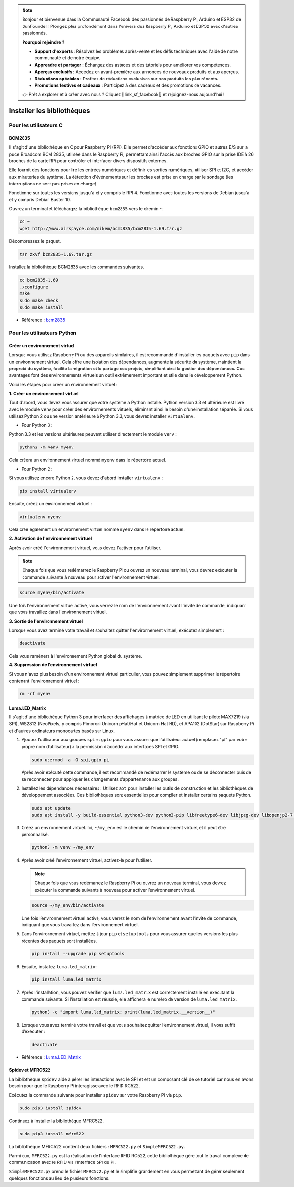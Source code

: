  
.. note::

    Bonjour et bienvenue dans la Communauté Facebook des passionnés de Raspberry Pi, Arduino et ESP32 de SunFounder ! Plongez plus profondément dans l'univers des Raspberry Pi, Arduino et ESP32 avec d'autres passionnés.

    **Pourquoi rejoindre ?**

    - **Support d'experts** : Résolvez les problèmes après-vente et les défis techniques avec l'aide de notre communauté et de notre équipe.
    - **Apprendre et partager** : Échangez des astuces et des tutoriels pour améliorer vos compétences.
    - **Aperçus exclusifs** : Accédez en avant-première aux annonces de nouveaux produits et aux aperçus.
    - **Réductions spéciales** : Profitez de réductions exclusives sur nos produits les plus récents.
    - **Promotions festives et cadeaux** : Participez à des cadeaux et des promotions de vacances.

    👉 Prêt à explorer et à créer avec nous ? Cliquez [|link_sf_facebook|] et rejoignez-nous aujourd'hui !

.. _install_the_libraries:

Installer les bibliothèques
==============================

Pour les utilisateurs C
---------------------------

BCM2835
~~~~~~~~~~~~~~~
Il s'agit d'une bibliothèque en C pour Raspberry Pi (RPi). Elle permet d'accéder aux fonctions GPIO et autres E/S sur la puce Broadcom BCM 2835, utilisée dans le Raspberry Pi, permettant ainsi l'accès aux broches GPIO sur la prise IDE à 26 broches de la carte RPi pour contrôler et interfacer divers dispositifs externes.

Elle fournit des fonctions pour lire les entrées numériques et définir les sorties numériques, utiliser SPI et I2C, et accéder aux minuteries du système. La détection d'événements sur les broches est prise en charge par le sondage (les interruptions ne sont pas prises en charge).

Fonctionne sur toutes les versions jusqu'à et y compris le RPI 4. Fonctionne avec toutes les versions de Debian jusqu'à et y compris Debian Buster 10.

Ouvrez un terminal et téléchargez la bibliothèque ``bcm2835`` vers le chemin ``~``.

.. raw:: html

   <run></run>

.. code-block:: 

    cd ~
    wget http://www.airspayce.com/mikem/bcm2835/bcm2835-1.69.tar.gz

Décompressez le paquet.

.. raw:: html

   <run></run>

.. code-block:: 

    tar zxvf bcm2835-1.69.tar.gz

Installez la bibliothèque BCM2835 avec les commandes suivantes.

.. raw:: html

   <run></run>

.. code-block:: 

    cd bcm2835-1.69
    ./configure
    make
    sudo make check
    sudo make install

* Référence : `bcm2835 <http://www.airspayce.com/mikem/bcm2835/>`_  


Pour les utilisateurs Python
--------------------------------

.. _create_virtual:

Créer un environnement virtuel
~~~~~~~~~~~~~~~~~~~~~~~~~~~~~~~~~~~~~~~~

Lorsque vous utilisez Raspberry Pi ou des appareils similaires, il est recommandé d'installer les paquets avec ``pip`` dans un environnement virtuel. Cela offre une isolation des dépendances, augmente la sécurité du système, maintient la propreté du système, facilite la migration et le partage des projets, simplifiant ainsi la gestion des dépendances. Ces avantages font des environnements virtuels un outil extrêmement important et utile dans le développement Python.

Voici les étapes pour créer un environnement virtuel :

**1. Créer un environnement virtuel**

Tout d'abord, vous devez vous assurer que votre système a Python installé. Python version 3.3 et ultérieure est livré avec le module ``venv`` pour créer des environnements virtuels, éliminant ainsi le besoin d'une installation séparée. Si vous utilisez Python 2 ou une version antérieure à Python 3.3, vous devrez installer ``virtualenv``.

* Pour Python 3 :

Python 3.3 et les versions ultérieures peuvent utiliser directement le module ``venv`` :

.. raw:: html

    <run></run>

.. code-block:: shell

    python3 -m venv myenv

Cela créera un environnement virtuel nommé ``myenv`` dans le répertoire actuel.

* Pour Python 2 :

Si vous utilisez encore Python 2, vous devez d'abord installer ``virtualenv`` :

.. raw:: html

    <run></run>

.. code-block:: shell

    pip install virtualenv

Ensuite, créez un environnement virtuel :

.. raw:: html

    <run></run>

.. code-block:: shell

    virtualenv myenv

Cela crée également un environnement virtuel nommé ``myenv`` dans le répertoire actuel.

**2. Activation de l'environnement virtuel**

Après avoir créé l'environnement virtuel, vous devez l'activer pour l'utiliser.

.. note::

    Chaque fois que vous redémarrez le Raspberry Pi ou ouvrez un nouveau terminal, vous devrez exécuter la commande suivante à nouveau pour activer l'environnement virtuel.

.. raw:: html

    <run></run>

.. code-block:: shell

    source myenv/bin/activate

Une fois l'environnement virtuel activé, vous verrez le nom de l'environnement avant l'invite de commande, indiquant que vous travaillez dans l'environnement virtuel.

**3. Sortie de l'environnement virtuel**

Lorsque vous avez terminé votre travail et souhaitez quitter l'environnement virtuel, exécutez simplement :

.. raw:: html

    <run></run>

.. code-block:: shell

    deactivate

Cela vous ramènera à l'environnement Python global du système.

**4. Suppression de l'environnement virtuel**

Si vous n'avez plus besoin d'un environnement virtuel particulier, vous pouvez simplement supprimer le répertoire contenant l'environnement virtuel :

.. raw:: html

    <run></run>

.. code-block:: shell

    rm -rf myenv


Luma.LED_Matrix
~~~~~~~~~~~~~~~~~~~~~~~

Il s'agit d'une bibliothèque Python 3 pour interfacer des affichages à matrice de LED en utilisant le pilote MAX7219 (via SPI), WS2812 (NeoPixels, y compris Pimoroni Unicorn pHat/Hat et Unicorn Hat HD), et APA102 (DotStar) sur Raspberry Pi et d'autres ordinateurs monocartes basés sur Linux.

#. Ajoutez l’utilisateur aux groupes ``spi`` et ``gpio`` pour vous assurer que l’utilisateur actuel (remplacez "pi" par votre propre nom d’utilisateur) a la permission d’accéder aux interfaces SPI et GPIO.

   .. raw:: html
   
       <run></run>
   
   .. code-block:: shell

        sudo usermod -a -G spi,gpio pi

   Après avoir exécuté cette commande, il est recommandé de redémarrer le système ou de se déconnecter puis de se reconnecter pour appliquer les changements d’appartenance aux groupes.

#. Installez les dépendances nécessaires : Utilisez ``apt`` pour installer les outils de construction et les bibliothèques de développement associées. Ces bibliothèques sont essentielles pour compiler et installer certains paquets Python.

   .. raw:: html
   
       <run></run>
   
   .. code-block:: shell
    
        sudo apt update
        sudo apt install -y build-essential python3-dev python3-pip libfreetype6-dev libjpeg-dev libopenjp2-7 libtiff-dev

#. Créez un environnement virtuel. Ici, ``~/my_env`` est le chemin de l’environnement virtuel, et il peut être personnalisé.

   .. raw:: html
   
       <run></run>
   
   .. code-block:: shell
   
       python3 -m venv ~/my_env

#. Après avoir créé l’environnement virtuel, activez-le pour l’utiliser.

   .. note::
   
       Chaque fois que vous redémarrez le Raspberry Pi ou ouvrez un nouveau terminal, vous devrez exécuter la commande suivante à nouveau pour activer l’environnement virtuel.

   .. raw:: html
   
       <run></run>
   
   .. code-block:: shell
   
       source ~/my_env/bin/activate
   
   Une fois l’environnement virtuel activé, vous verrez le nom de l’environnement avant l’invite de commande, indiquant que vous travaillez dans l’environnement virtuel.

#. Dans l’environnement virtuel, mettez à jour ``pip`` et ``setuptools`` pour vous assurer que les versions les plus récentes des paquets sont installées.
   
   .. raw:: html
   
      <run></run>
   
   .. code-block:: shell

        pip install --upgrade pip setuptools

#. Ensuite, installez ``luma.led_matrix``:
   
   .. raw:: html
   
      <run></run>
   
   .. code-block:: shell
   
        pip install luma.led_matrix

#. Après l'installation, vous pouvez vérifier que ``luma.led_matrix`` est correctement installé en exécutant la commande suivante. Si l’installation est réussie, elle affichera le numéro de version de ``luma.led_matrix``.
   
   .. raw:: html
   
      <run></run>
   
   .. code-block:: shell

        python3 -c "import luma.led_matrix; print(luma.led_matrix.__version__)"

#. Lorsque vous avez terminé votre travail et que vous souhaitez quitter l’environnement virtuel, il vous suffit d’exécuter :
   
   .. raw:: html
   
       <run></run>
   
   .. code-block:: shell
   
       deactivate

* Référence : `Luma.LED_Matrix <https://luma-led-matrix.readthedocs.io/en/latest/install.html>`_

Spidev et MFRC522
~~~~~~~~~~~~~~~~~~~~~~~~~~~

La bibliothèque ``spidev`` aide à gérer les interactions avec le SPI et est un composant clé de ce tutoriel car nous en avons besoin pour que le Raspberry Pi interagisse avec le RFID RC522.

Exécutez la commande suivante pour installer ``spidev`` sur votre Raspberry Pi via ``pip``.

.. raw:: html

   <run></run>

.. code-block:: 

    sudo pip3 install spidev


Continuez à installer la bibliothèque MFRC522.

.. raw:: html

   <run></run>

.. code-block:: 

    sudo pip3 install mfrc522

La bibliothèque MFRC522 contient deux fichiers : ``MFRC522.py`` et ``SimpleMFRC522.py``. 

Parmi eux, ``MFRC522.py`` est la réalisation de l'interface RFID RC522, cette bibliothèque gère tout le travail complexe de communication avec le RFID via l'interface SPI du Pi.

``SimpleMFRC522.py`` prend le fichier ``MFRC522.py`` et le simplifie grandement en vous permettant de gérer seulement quelques fonctions au lieu de plusieurs fonctions.
